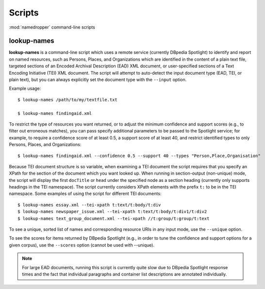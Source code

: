 Scripts
=======

:mod:`namedropper` command-line scripts

lookup-names
------------

**lookup-names** is a command-line script which uses a remote service (currently DBpedia Spotlight)
to identify and report on named resources, such as Persons, Places, and Organizations which are
identified in the content of a plain text file, targeted sections of an Encoded Archival
Description (EAD) XML document, or user-specified sections of a Text Encoding Initiative (TEI) XML
document.  The script will attempt to auto-detect the input document type (EAD, TEI, or plain text), but you can always explicitly set the document type with the ``--input`` option.

Example usage::

  $ lookup-names /path/to/my/textfile.txt

  $ lookup-names findingaid.xml

To restrict the type of resources you want returned, or to adjust the minimum confidence and support
scores (e.g., to filter out erroneous matches), you can pass specify additional parameters to be
passed to the Spotlight service; for example, to require a confidence score of at least 0.5, a support
score of at least 40, and restrict identified types to only Persons, Places, and Organizations::

  $ lookup-names findingaid.xml --confidence 0.5 --support 40 --types "Person,Place,Organisation"

Because TEI document structure is so variable, when examining a TEI document the script requires that you specify an XPath for the section of the document which you want looked up.  When running in section-output (non-unique) mode, the script will display the first ``docTitle`` or ``head`` under the specified node as a section heading (currently only supports headings in the TEI namespace).  The script currently considers XPath elements with the prefix ``t:`` to be in the TEI namespace.  Some examples of using the script for different TEI documents::

  $ lookup-names essay.xml --tei-xpath t:text/t:body/t:div
  $ lookup-names newspaper_issue.xml --tei-xpath t:text/t:body/t:div1/t:div2
  $ lookup-names text_group_document.xml --tei-xpath //t:group/t:group/t:text

To see a unique, sorted list of names and corresponding resource URIs in any input mode, use the ``--unique`` option.

To see the scores for items returned by DBpedia Spotlight (e.g., in order to tune the confidence and support options for a given corpus), use the ``--scores`` option (cannot be used with --unique).

.. Note::

  For large EAD documents, running this script is currently quite slow due to DBpedia Spotlight response times
  and the fact that individual paragraphs and container list descriptions are annotated individually.